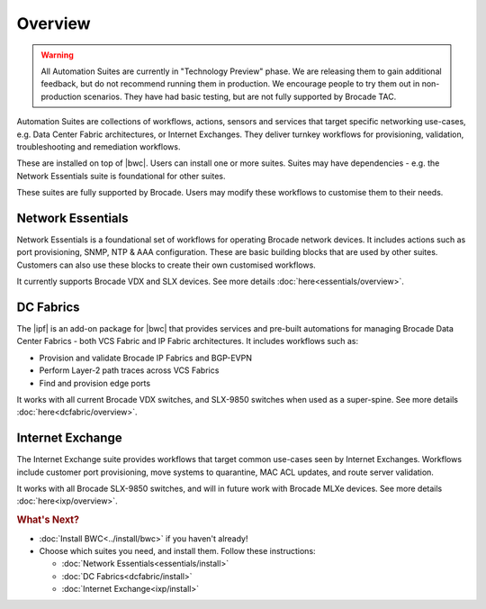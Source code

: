 Overview
========

.. warning::

    All Automation Suites are currently in "Technology Preview" phase. We are releasing them
    to gain additional feedback, but do not recommend running them in production. We encourage
    people to try them out in non-production scenarios. They have had basic testing, but are
    not fully supported by Brocade TAC.
    
Automation Suites are collections of workflows, actions, sensors and services that target
specific networking use-cases, e.g. Data Center Fabric architectures, or Internet Exchanges.
They deliver turnkey workflows for provisioning, validation, troubleshooting and remediation
workflows.

These are installed on top of |bwc|. Users can install one or more suites. Suites may have
dependencies - e.g. the Network Essentials suite is foundational for other suites.

These suites are fully supported by Brocade. Users may modify these workflows to customise them
to their needs.

Network Essentials
~~~~~~~~~~~~~~~~~~

Network Essentials is a foundational set of workflows for operating Brocade network devices. It
includes actions such as port provisioning, SNMP, NTP & AAA configuration. These are basic building
blocks that are used by other suites. Customers can also use these blocks to create their own
customised workflows.

It currently supports Brocade VDX and SLX devices. See more details :doc:`here<essentials/overview>`.

DC Fabrics
~~~~~~~~~~

The |ipf| is an add-on package for |bwc| that provides services and pre-built automations for managing
Brocade Data Center Fabrics - both VCS Fabric and IP Fabric architectures. It includes workflows such as:

* Provision and validate Brocade IP Fabrics and BGP-EVPN
* Perform Layer-2 path traces across VCS Fabrics
* Find and provision edge ports

It works with all current Brocade VDX switches, and SLX-9850 switches when used as a super-spine.
See more details :doc:`here<dcfabric/overview>`.

Internet Exchange
~~~~~~~~~~~~~~~~~

The Internet Exchange suite provides workflows that target common use-cases seen by Internet Exchanges.
Workflows include customer port provisioning, move systems to quarantine, MAC ACL updates, and route
server validation.

It works with all Brocade SLX-9850 switches, and will in future work with Brocade MLXe devices. See
more details :doc:`here<ixp/overview>`.

.. rubric:: What's Next?

* :doc:`Install BWC<../install/bwc>` if you haven't already!
* Choose which suites you need, and install them. Follow these instructions:

  + :doc:`Network Essentials<essentials/install>`
  + :doc:`DC Fabrics<dcfabric/install>`
  + :doc:`Internet Exchange<ixp/install>`
